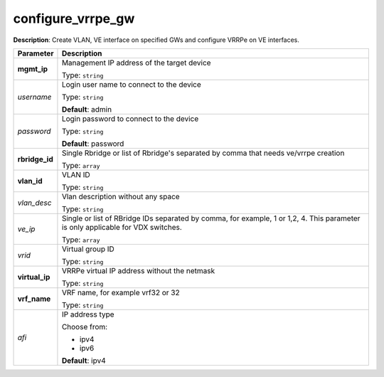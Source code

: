 .. NOTE: This file has been generated automatically, don't manually edit it

configure_vrrpe_gw
~~~~~~~~~~~~~~~~~~

**Description**: Create VLAN, VE interface on specified GWs and configure VRRPe on VE interfaces. 

.. table::

   ================================  ======================================================================
   Parameter                         Description
   ================================  ======================================================================
   **mgmt_ip**                       Management IP address of the target device

                                     Type: ``string``
   *username*                        Login user name to connect to the device

                                     Type: ``string``

                                     **Default**: admin
   *password*                        Login password to connect to the device

                                     Type: ``string``

                                     **Default**: password
   **rbridge_id**                    Single Rbridge or list of Rbridge's separated by comma that needs ve/vrrpe creation

                                     Type: ``array``
   **vlan_id**                       VLAN ID

                                     Type: ``string``
   *vlan_desc*                       Vlan description without any space

                                     Type: ``string``
   *ve_ip*                           Single or list of RBridge IDs separated by comma, for example, 1 or 1,2, 4.  This parameter is only applicable for VDX switches.

                                     Type: ``array``
   *vrid*                            Virtual group ID

                                     Type: ``string``
   **virtual_ip**                    VRRPe virtual IP address without the netmask

                                     Type: ``string``
   **vrf_name**                      VRF name, for example vrf32 or 32

                                     Type: ``string``
   *afi*                             IP address type

                                     Choose from:

                                     - ipv4
                                     - ipv6

                                     **Default**: ipv4
   ================================  ======================================================================

